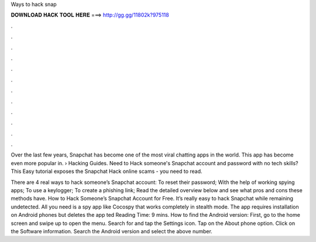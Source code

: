 Ways to hack snap



𝐃𝐎𝐖𝐍𝐋𝐎𝐀𝐃 𝐇𝐀𝐂𝐊 𝐓𝐎𝐎𝐋 𝐇𝐄𝐑𝐄 ===> http://gg.gg/11802k?975118



.



.



.



.



.



.



.



.



.



.



.



.

Over the last few years, Snapchat has become one of the most viral chatting apps in the world. This app has become even more popular in.  › Hacking Guides. Need to Hack someone's Snapchat account and password with no tech skills? This Easy tutorial exposes the Snapchat Hack online scams - you need to read.

There are 4 real ways to hack someone’s Snapchat account: To reset their password; With the help of working spying apps; To use a keylogger; To create a phishing link; Read the detailed overview below and see what pros and cons these methods have. How to Hack Someone’s Snapchat Account for Free. It’s really easy to hack Snapchat while remaining undetected. All you need is a spy app like Cocospy that works completely in stealth mode. The app requires installation on Android phones but deletes the app ted Reading Time: 9 mins. How to find the Android version: First, go to the home screen and swipe up to open the menu. Search for and tap the Settings icon. Tap on the About phone option. Click on the Software information. Search the Android version and select the above number.
